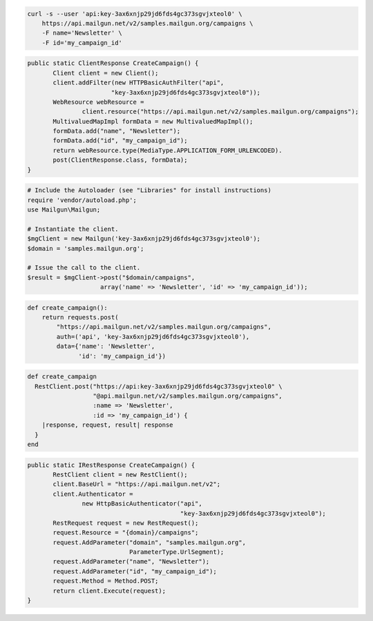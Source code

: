 
.. code-block:: bash

    curl -s --user 'api:key-3ax6xnjp29jd6fds4gc373sgvjxteol0' \
	https://api.mailgun.net/v2/samples.mailgun.org/campaigns \
	-F name='Newsletter' \
	-F id='my_campaign_id'

.. code-block:: java

 public static ClientResponse CreateCampaign() {
 	Client client = new Client();
 	client.addFilter(new HTTPBasicAuthFilter("api",
 			"key-3ax6xnjp29jd6fds4gc373sgvjxteol0"));
 	WebResource webResource =
 		client.resource("https://api.mailgun.net/v2/samples.mailgun.org/campaigns");
 	MultivaluedMapImpl formData = new MultivaluedMapImpl();
 	formData.add("name", "Newsletter");
 	formData.add("id", "my_campaign_id");
 	return webResource.type(MediaType.APPLICATION_FORM_URLENCODED).
 	post(ClientResponse.class, formData);
 }

.. code-block:: php

  # Include the Autoloader (see "Libraries" for install instructions)
  require 'vendor/autoload.php';
  use Mailgun\Mailgun;

  # Instantiate the client.
  $mgClient = new Mailgun('key-3ax6xnjp29jd6fds4gc373sgvjxteol0');
  $domain = 'samples.mailgun.org';

  # Issue the call to the client.
  $result = $mgClient->post("$domain/campaigns", 
                      array('name' => 'Newsletter', 'id' => 'my_campaign_id'));
.. code-block:: py

 def create_campaign():
     return requests.post(
         "https://api.mailgun.net/v2/samples.mailgun.org/campaigns",
         auth=('api', 'key-3ax6xnjp29jd6fds4gc373sgvjxteol0'),
         data={'name': 'Newsletter',
               'id': 'my_campaign_id'})

.. code-block:: rb

 def create_campaign
   RestClient.post("https://api:key-3ax6xnjp29jd6fds4gc373sgvjxteol0" \
                   "@api.mailgun.net/v2/samples.mailgun.org/campaigns",
                   :name => 'Newsletter',
                   :id => 'my_campaign_id') {
     |response, request, result| response
   }
 end

.. code-block:: csharp

 public static IRestResponse CreateCampaign() {
 	RestClient client = new RestClient();
 	client.BaseUrl = "https://api.mailgun.net/v2";
 	client.Authenticator =
 		new HttpBasicAuthenticator("api",
 		                           "key-3ax6xnjp29jd6fds4gc373sgvjxteol0");
 	RestRequest request = new RestRequest();
 	request.Resource = "{domain}/campaigns";
 	request.AddParameter("domain", "samples.mailgun.org",
 	                     ParameterType.UrlSegment);
 	request.AddParameter("name", "Newsletter");
 	request.AddParameter("id", "my_campaign_id");
 	request.Method = Method.POST;
 	return client.Execute(request);
 }
